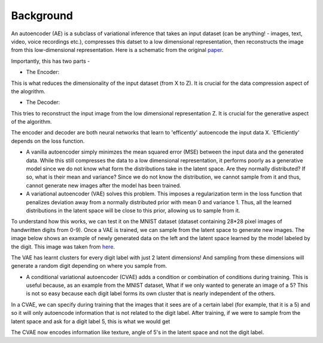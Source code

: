 ==========
Background
==========
An autoencoder (AE) is a subclass of variational inference that takes an input dataset (can be anything! - images, text, video, voice recordings etc.), compresses this datset to a low dimensional representation, then reconstructs the image from this low-dimensional representation. Here is a schematic from the original `paper`_.

.. image:: https://user-images.githubusercontent.com/40371793/63380388-48a13a00-c34b-11e9-8e2d-765f728d83e8.png
   :width: 100px
   :scale: 100 %
   :align: center

Importantly, this has two parts - 

* The Encoder:

This is what reduces the dimensionality of the input dataset (from X to Z). It is crucial for the data compression aspect of the alogrithm.

* The Decoder:

This tries to reconstruct the input image from the low dimensional representation Z. It is crucial for the generative aspect of the algorithm. 

The encoder and decoder are both neural networks that learn to 'efficently' autoencode the input data X. 'Efficiently' depends on the loss function. 

* A vanilla autoencoder simply minimzes the mean squared error (MSE) between the input data and the generated data. While this still compresses the data to a low dimensional representation, it performs poorly as a generative model since we do not know what form the distributions take in the latent space. Are they normally distributed? If so, what is their mean and variance? Since we do not know the distribution, we cannot sample from it and thus, cannot generate new images after the model has been trained. 

* A variational autoencoder (VAE) solves this problem. This imposes a regularization term in the loss function that penalizes deviation away from a normally distributed prior with mean 0 and variance 1. Thus, all the learned distributions in the latent space will be close to this prior, allowing us to sample from it. 

To understand how this works, we can test it on the MNIST dataset (dataset containing 28*28 pixel images of handwritten digits from 0-9). Once a VAE is trained, we can sample from the latent space to generate new images. 
The image below shows an example of newly generated data on the left and the latent space learned by the model labeled by the digit. This image was taken from `here`_.

.. image:: https://user-images.githubusercontent.com/40371793/63381305-3e803b00-c34d-11e9-89a4-5a5a9ac778f9.png
   :width: 500px
   :scale: 100 %
   :align: center

The VAE has learnt clusters for every digit label with just 2 latent dimensions! And sampling from these dimensions will generate a random digit depending on where you sample from. 

* A conditional variational autoencoder (CVAE) adds a condition or combination of conditions during training. This is useful because, as an example from the MNIST dataset, What if we only wanted to generate an image of a 5? This is not so easy because each digit label forms its own cluster that is nearly independent of the others. 
In a CVAE, we can specify during training that the images that it sees are of a certain label (for example, that it is a 5) and so it will only autoencode information that is not related to the digit label. After training, if we were to sample from the latent space and ask for a digit label 5, this is what we would get 

.. image:: https://user-images.githubusercontent.com/40371793/63382176-07ab2480-c34f-11e9-9ed7-67cc3bc83598.png
   :width: 100px
   :scale: 100 %
   :align: center

The CVAE now encodes information like texture, angle of 5's in the latent space and not the digit label. 

.. _paper: https://arxiv.org/abs/1312.6114
.. _here: https://github.com/dragen1860/pytorch-mnist-vae